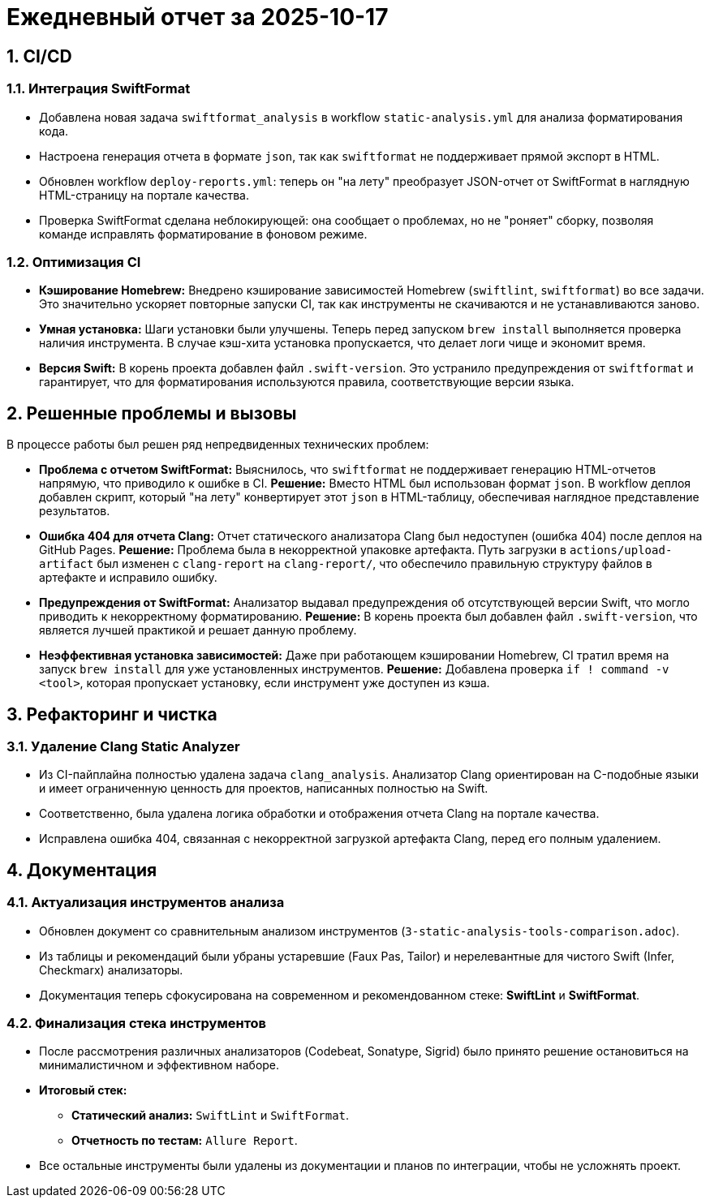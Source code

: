 = Ежедневный отчет за 2025-10-17
:sectnums:
:source-highlighter: highlight.js

== CI/CD

=== Интеграция SwiftFormat

*   Добавлена новая задача `swiftformat_analysis` в workflow `static-analysis.yml` для анализа форматирования кода.
*   Настроена генерация отчета в формате `json`, так как `swiftformat` не поддерживает прямой экспорт в HTML.
*   Обновлен workflow `deploy-reports.yml`: теперь он "на лету" преобразует JSON-отчет от SwiftFormat в наглядную HTML-страницу на портале качества.
*   Проверка SwiftFormat сделана неблокирующей: она сообщает о проблемах, но не "роняет" сборку, позволяя команде исправлять форматирование в фоновом режиме.

=== Оптимизация CI

*   **Кэширование Homebrew:** Внедрено кэширование зависимостей Homebrew (`swiftlint`, `swiftformat`) во все задачи. Это значительно ускоряет повторные запуски CI, так как инструменты не скачиваются и не устанавливаются заново.
*   **Умная установка:** Шаги установки были улучшены. Теперь перед запуском `brew install` выполняется проверка наличия инструмента. В случае кэш-хита установка пропускается, что делает логи чище и экономит время.
*   **Версия Swift:** В корень проекта добавлен файл `.swift-version`. Это устранило предупреждения от `swiftformat` и гарантирует, что для форматирования используются правила, соответствующие версии языка.

== Решенные проблемы и вызовы

В процессе работы был решен ряд непредвиденных технических проблем:

*   **Проблема с отчетом SwiftFormat:** Выяснилось, что `swiftformat` не поддерживает генерацию HTML-отчетов напрямую, что приводило к ошибке в CI.
**Решение:** Вместо HTML был использован формат `json`. В workflow деплоя добавлен скрипт, который "на лету" конвертирует этот `json` в HTML-таблицу, обеспечивая наглядное представление результатов.

*   **Ошибка 404 для отчета Clang:** Отчет статического анализатора Clang был недоступен (ошибка 404) после деплоя на GitHub Pages.
**Решение:** Проблема была в некорректной упаковке артефакта. Путь загрузки в `actions/upload-artifact` был изменен с `clang-report` на `clang-report/`, что обеспечило правильную структуру файлов в артефакте и исправило ошибку.

*   **Предупреждения от SwiftFormat:** Анализатор выдавал предупреждения об отсутствующей версии Swift, что могло приводить к некорректному форматированию.
**Решение:** В корень проекта был добавлен файл `.swift-version`, что является лучшей практикой и решает данную проблему.

*   **Неэффективная установка зависимостей:** Даже при работающем кэшировании Homebrew, CI тратил время на запуск `brew install` для уже установленных инструментов.
**Решение:** Добавлена проверка `if ! command -v <tool>`, которая пропускает установку, если инструмент уже доступен из кэша.

== Рефакторинг и чистка

=== Удаление Clang Static Analyzer

*   Из CI-пайплайна полностью удалена задача `clang_analysis`. Анализатор Clang ориентирован на C-подобные языки и имеет ограниченную ценность для проектов, написанных полностью на Swift.
*   Соответственно, была удалена логика обработки и отображения отчета Clang на портале качества.
*   Исправлена ошибка 404, связанная с некорректной загрузкой артефакта Clang, перед его полным удалением.

== Документация

=== Актуализация инструментов анализа

*   Обновлен документ со сравнительным анализом инструментов (`3-static-analysis-tools-comparison.adoc`).
*   Из таблицы и рекомендаций были убраны устаревшие (Faux Pas, Tailor) и нерелевантные для чистого Swift (Infer, Checkmarx) анализаторы.
*   Документация теперь сфокусирована на современном и рекомендованном стеке: **SwiftLint** и **SwiftFormat**.

=== Финализация стека инструментов

*   После рассмотрения различных анализаторов (Codebeat, Sonatype, Sigrid) было принято решение остановиться на минималистичном и эффективном наборе.
*   **Итоговый стек:**
**  **Статический анализ:** `SwiftLint` и `SwiftFormat`.
**  **Отчетность по тестам:** `Allure Report`.
*   Все остальные инструменты были удалены из документации и планов по интеграции, чтобы не усложнять проект.